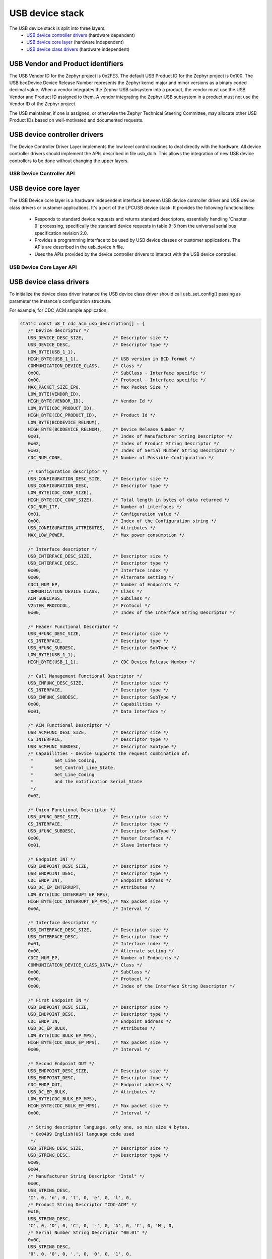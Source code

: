 .. _usb_device_stack:

USB device stack
################

The USB device stack is split into three layers:
   * `USB device controller drivers`_ (hardware dependent)
   * `USB device core layer`_ (hardware independent)
   * `USB device class drivers`_ (hardware independent)

USB Vendor and Product identifiers
**********************************

The USB Vendor ID for the Zephyr project is 0x2FE3. The default USB Product
ID for the Zephyr project is 0x100. The USB bcdDevice Device Release Number
represents the Zephyr kernel major and minor versions as a binary coded
decimal value. When a vendor integrates the Zephyr USB subsystem into a
product, the vendor must use the USB Vendor and Product ID assigned to them.
A vendor integrating the Zephyr USB subsystem in a product must not use the
Vendor ID of the Zephyr project.

The USB maintainer, if one is assigned, or otherwise the Zephyr Technical
Steering Committee, may allocate other USB Product IDs based on well-motivated
and documented requests.

USB device controller drivers
*****************************

The Device Controller Driver Layer implements the low level control routines
to deal directly with the hardware. All device controller drivers should
implement the APIs described in file usb_dc.h. This allows the integration of
new USB device controllers to be done without changing the upper layers.

.. _usb_device_controller_api:

USB Device Controller API
=========================
.. doxygengroup:: _usb_device_controller_api
   :project: Zephyr

USB device core layer
*********************

The USB Device core layer is a hardware independent interface between USB
device controller driver and USB device class drivers or customer applications.
It's a port of the LPCUSB device stack. It provides the following
functionalities:

   * Responds to standard device requests and returns standard descriptors,
     essentially handling 'Chapter 9' processing, specifically the standard
     device requests in table 9-3 from the universal serial bus specification
     revision 2.0.
   * Provides a programming interface to be used by USB device classes or
     customer applications. The APIs are described in the usb_device.h file.
   * Uses the APIs provided by the device controller drivers to interact with
     the USB device controller.

USB Device Core Layer API
=========================
.. doxygengroup:: _usb_device_core_api
   :project: Zephyr

USB device class drivers
************************

To initialize the device class driver instance the USB device class driver
should call usb_set_config() passing as parameter the instance's configuration
structure.

For example, for CDC_ACM sample application:

.. code-block:: c

   static const u8_t cdc_acm_usb_description[] = {
      /* Device descriptor */
      USB_DEVICE_DESC_SIZE,           /* Descriptor size */
      USB_DEVICE_DESC,                /* Descriptor type */
      LOW_BYTE(USB_1_1),
      HIGH_BYTE(USB_1_1),             /* USB version in BCD format */
      COMMUNICATION_DEVICE_CLASS,     /* Class */
      0x00,                           /* SubClass - Interface specific */
      0x00,                           /* Protocol - Interface specific */
      MAX_PACKET_SIZE_EP0,            /* Max Packet Size */
      LOW_BYTE(VENDOR_ID),
      HIGH_BYTE(VENDOR_ID),           /* Vendor Id */
      LOW_BYTE(CDC_PRODUCT_ID),
      HIGH_BYTE(CDC_PRODUCT_ID),      /* Product Id */
      LOW_BYTE(BCDDEVICE_RELNUM),
      HIGH_BYTE(BCDDEVICE_RELNUM),    /* Device Release Number */
      0x01,                           /* Index of Manufacturer String Descriptor */
      0x02,                           /* Index of Product String Descriptor */
      0x03,                           /* Index of Serial Number String Descriptor */
      CDC_NUM_CONF,                   /* Number of Possible Configuration */

      /* Configuration descriptor */
      USB_CONFIGURATION_DESC_SIZE,    /* Descriptor size */
      USB_CONFIGURATION_DESC,         /* Descriptor type */
      LOW_BYTE(CDC_CONF_SIZE),
      HIGH_BYTE(CDC_CONF_SIZE),       /* Total length in bytes of data returned */
      CDC_NUM_ITF,                    /* Number of interfaces */
      0x01,                           /* Configuration value */
      0x00,                           /* Index of the Configuration string */
      USB_CONFIGURATION_ATTRIBUTES,   /* Attributes */
      MAX_LOW_POWER,                  /* Max power consumption */

      /* Interface descriptor */
      USB_INTERFACE_DESC_SIZE,        /* Descriptor size */
      USB_INTERFACE_DESC,             /* Descriptor type */
      0x00,                           /* Interface index */
      0x00,                           /* Alternate setting */
      CDC1_NUM_EP,                    /* Number of Endpoints */
      COMMUNICATION_DEVICE_CLASS,     /* Class */
      ACM_SUBCLASS,                   /* SubClass */
      V25TER_PROTOCOL,                /* Protocol */
      0x00,                           /* Index of the Interface String Descriptor */

      /* Header Functional Descriptor */
      USB_HFUNC_DESC_SIZE,            /* Descriptor size */
      CS_INTERFACE,                   /* Descriptor type */
      USB_HFUNC_SUBDESC,              /* Descriptor SubType */
      LOW_BYTE(USB_1_1),
      HIGH_BYTE(USB_1_1),             /* CDC Device Release Number */

      /* Call Management Functional Descriptor */
      USB_CMFUNC_DESC_SIZE,           /* Descriptor size */
      CS_INTERFACE,                   /* Descriptor type */
      USB_CMFUNC_SUBDESC,             /* Descriptor SubType */
      0x00,                           /* Capabilities */
      0x01,                           /* Data Interface */

      /* ACM Functional Descriptor */
      USB_ACMFUNC_DESC_SIZE,          /* Descriptor size */
      CS_INTERFACE,                   /* Descriptor type */
      USB_ACMFUNC_SUBDESC,            /* Descriptor SubType */
      /* Capabilities - Device supports the request combination of:
       *	Set_Line_Coding,
       *	Set_Control_Line_State,
       *	Get_Line_Coding
       *	and the notification Serial_State
       */
      0x02,

      /* Union Functional Descriptor */
      USB_UFUNC_DESC_SIZE,            /* Descriptor size */
      CS_INTERFACE,                   /* Descriptor type */
      USB_UFUNC_SUBDESC,              /* Descriptor SubType */
      0x00,                           /* Master Interface */
      0x01,                           /* Slave Interface */

      /* Endpoint INT */
      USB_ENDPOINT_DESC_SIZE,         /* Descriptor size */
      USB_ENDPOINT_DESC,              /* Descriptor type */
      CDC_ENDP_INT,                   /* Endpoint address */
      USB_DC_EP_INTERRUPT,            /* Attributes */
      LOW_BYTE(CDC_INTERRUPT_EP_MPS),
      HIGH_BYTE(CDC_INTERRUPT_EP_MPS),/* Max packet size */
      0x0A,                           /* Interval */

      /* Interface descriptor */
      USB_INTERFACE_DESC_SIZE,        /* Descriptor size */
      USB_INTERFACE_DESC,             /* Descriptor type */
      0x01,                           /* Interface index */
      0x00,                           /* Alternate setting */
      CDC2_NUM_EP,                    /* Number of Endpoints */
      COMMUNICATION_DEVICE_CLASS_DATA,/* Class */
      0x00,                           /* SubClass */
      0x00,                           /* Protocol */
      0x00,                           /* Index of the Interface String Descriptor */

      /* First Endpoint IN */
      USB_ENDPOINT_DESC_SIZE,         /* Descriptor size */
      USB_ENDPOINT_DESC,              /* Descriptor type */
      CDC_ENDP_IN,                    /* Endpoint address */
      USB_DC_EP_BULK,                 /* Attributes */
      LOW_BYTE(CDC_BULK_EP_MPS),
      HIGH_BYTE(CDC_BULK_EP_MPS),     /* Max packet size */
      0x00,                           /* Interval */

      /* Second Endpoint OUT */
      USB_ENDPOINT_DESC_SIZE,         /* Descriptor size */
      USB_ENDPOINT_DESC,              /* Descriptor type */
      CDC_ENDP_OUT,                   /* Endpoint address */
      USB_DC_EP_BULK,                 /* Attributes */
      LOW_BYTE(CDC_BULK_EP_MPS),
      HIGH_BYTE(CDC_BULK_EP_MPS),     /* Max packet size */
      0x00,                           /* Interval */

      /* String descriptor language, only one, so min size 4 bytes.
       * 0x0409 English(US) language code used
       */
      USB_STRING_DESC_SIZE,           /* Descriptor size */
      USB_STRING_DESC,                /* Descriptor type */
      0x09,
      0x04,
      /* Manufacturer String Descriptor "Intel" */
      0x0C,
      USB_STRING_DESC,
      'I', 0, 'n', 0, 't', 0, 'e', 0, 'l', 0,
      /* Product String Descriptor "CDC-ACM" */
      0x10,
      USB_STRING_DESC,
      'C', 0, 'D', 0, 'C', 0, '-', 0, 'A', 0, 'C', 0, 'M', 0,
      /* Serial Number String Descriptor "00.01" */
      0x0C,
      USB_STRING_DESC,
      '0', 0, '0', 0, '.', 0, '0', 0, '1', 0,
   };

.. code-block:: c

   static struct usb_ep_cfg_data cdc_acm_ep_data[] = {
      {
         .ep_cb = cdc_acm_int_in,
         .ep_addr = CDC_ENDP_INT
      },
      {
         .ep_cb = cdc_acm_bulk_out,
         .ep_addr = CDC_ENDP_OUT
      },
      {
         .ep_cb = cdc_acm_bulk_in,
         .ep_addr = CDC_ENDP_IN
      }
   };

.. code-block:: c

   static struct usb_cfg_data cdc_acm_config = {
      .usb_device_description = cdc_acm_usb_description,
      .cb_usb_status = cdc_acm_dev_status_cb,
      .interface = {
      .class_handler = cdc_acm_class_handle_req,
      .custom_handler = NULL,
      .payload_data = NULL,
      },
      .num_endpoints = CDC1_NUM_EP + CDC2_NUM_EP,
      .endpoint = cdc_acm_ep_data
   };

.. code-block:: c

   ret = usb_set_config(&cdc_acm_config);
   if (ret < 0) {
      DBG("Failed to config USB\n");
      return ret;
   }

To enable the USB device for host/device connection:

.. code-block:: c

   ret = usb_enable(&cdc_acm_config);
   if (ret < 0) {
      DBG("Failed to enable USB\n");
      return ret;
   }

The class device requests are forwarded by the USB stack core driver to the
class driver through the registered class handler.
For the CDC ACM sample class driver, 'cdc_acm_class_handle_req' processes
the SET_LINE_CODING, CDC_SET_CONTROL_LINE_STATE and CDC_GET_LINE_CODING
class requests:

.. code-block:: c

   int cdc_acm_class_handle_req(struct usb_setup_packet *pSetup,
         s32_t *len, u8_t **data)
   {
      struct cdc_acm_dev_data_t * const dev_data = DEV_DATA(cdc_acm_dev);

      switch (pSetup->bRequest) {
      case CDC_SET_LINE_CODING:
         memcpy(&dev_data->line_coding, *data, sizeof(dev_data->line_coding));
         DBG("\nCDC_SET_LINE_CODING %d %d %d %d\n",
            sys_le32_to_cpu(dev_data->line_coding.dwDTERate),
            dev_data->line_coding.bCharFormat,
            dev_data->line_coding.bParityType,
            dev_data->line_coding.bDataBits);
      break;

      case CDC_SET_CONTROL_LINE_STATE:
         dev_data->line_state = (u8_t)sys_le16_to_cpu(pSetup->wValue);
         DBG("CDC_SET_CONTROL_LINE_STATE 0x%x\n", dev_data->line_state);
            break;

      case CDC_GET_LINE_CODING:
         *data = (u8_t *)(&dev_data->line_coding);
         *len = sizeof(dev_data->line_coding);
         DBG("\nCDC_GET_LINE_CODING %d %d %d %d\n",
         sys_le32_to_cpu(dev_data->line_coding.dwDTERate),
            dev_data->line_coding.bCharFormat,
            dev_data->line_coding.bParityType,
            dev_data->line_coding.bDataBits);
            break;

      default:
         DBG("CDC ACM request 0x%x, value 0x%x\n",
            pSetup->bRequest, pSetup->wValue);
            return -EINVAL;
      }

      return 0;
   }

The class driver should wait for the USB_DC_INTERFACE device status code
before transmitting any data.

There are two ways to transmit data, using the 'low' level read/write API or
the 'high' level transfer API.

low level API:

To transmit data to the host, the class driver should call usb_write().
Upon completion the registered endpoint callback will be called. Before
sending another packet the class driver should wait for the completion of
the previous write. When data is received, the registered endpoint callback
is called. usb_read() should be used for retrieving the received data.
For CDC ACM sample driver this happens via the OUT bulk endpoint handler
(cdc_acm_bulk_out) mentioned in the endpoint array (cdc_acm_ep_data).

high level API:

The usb_transfer method can be used to transfer data to/from the host. The
transfer API will automatically split the data transmission into one or more
USB transaction(s), depending endpoint max packet size. The class driver does
not have to implement endpoint callback and should set this callback to the
generic usb_transfer_ep_callback.


